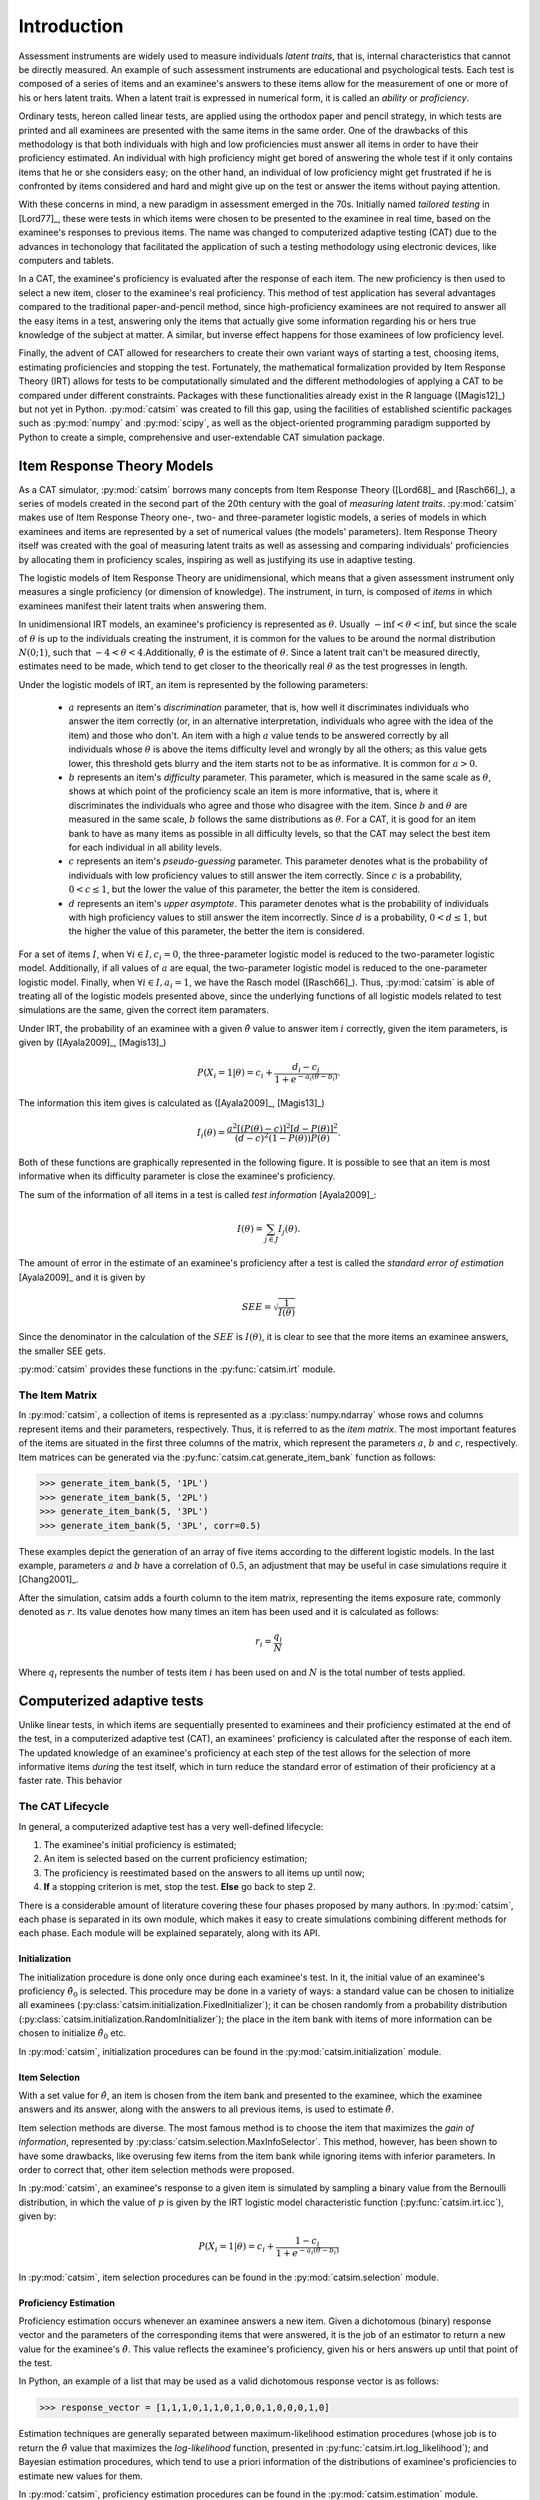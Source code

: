 Introduction
************

Assessment instruments are widely used to measure individuals *latent traits*, that is, internal characteristics that cannot be directly measured. An example of such assessment instruments are educational and psychological tests. Each test is composed of a series of items and an examinee's answers to these items allow for the measurement of one or more of his or hers latent traits. When a latent trait is expressed in numerical form, it is called an *ability* or *proficiency*.

Ordinary tests, hereon called linear tests, are applied using the orthodox paper and pencil strategy, in which tests are printed and all examinees are presented with the same items in the same order. One of the drawbacks of this methodology is that both individuals with high and low proficiencies must answer all items in order to have their proficiency estimated. An individual with high proficiency might get bored of answering the whole test if it only contains items that he or she considers easy; on the other hand, an individual of low proficiency might get frustrated if he is confronted by items considered and hard and might give up on the test or answer the items without paying attention.

With these concerns in mind, a new paradigm in assessment emerged in the 70s. Initially named *tailored testing* in [Lord77]_, these were tests in which items were chosen to be presented to the examinee in real time, based on the examinee's responses to previous items. The name was changed to computerized adaptive testing (CAT) due to the advances in techonology that facilitated the application of such a testing methodology using electronic devices, like computers and tablets.

In a CAT, the examinee's proficiency is evaluated after the response of each item. The new proficiency is then used to select a new item, closer to the examinee's real proficiency. This method of test application has several advantages compared to the traditional paper-and-pencil method, since high-proficiency examinees are not required to answer all the easy items in a test, answering only the items that actually give some information regarding his or hers true knowledge of the subject at matter. A similar, but inverse effect happens for those examinees of low proficiency level.

Finally, the advent of CAT allowed for researchers to create their own variant ways of starting a test, choosing items, estimating proficiencies and stopping the test. Fortunately, the mathematical formalization provided by Item Response Theory (IRT) allows for tests to be computationally simulated and the different methodologies of applying a CAT to be compared under different constraints. Packages with these functionalities already exist in the R language ([Magis12]_) but not yet in Python. :py:mod:`catsim` was created to fill this gap, using the facilities of established scientific packages such as :py:mod:`numpy` and :py:mod:`scipy`, as well as the object-oriented programming paradigm supported by Python to create a simple, comprehensive and user-extendable CAT simulation package.

Item Response Theory Models
===========================

As a CAT simulator, :py:mod:`catsim` borrows many concepts from Item Response Theory ([Lord68]_ and [Rasch66]_), a series of models created in the second part of the 20th century with the goal of *measuring latent traits*. :py:mod:`catsim` makes use of Item Response Theory one-, two- and three-parameter logistic models, a series of models in which examinees and items are represented by a set of numerical values (the models' parameters). Item Response Theory itself was created with the goal of measuring latent traits as well as assessing and comparing individuals' proficiencies by allocating them in proficiency scales, inspiring as well as justifying its use in adaptive testing.

The logistic models of Item Response Theory are unidimensional, which means that a given assessment instrument only measures a single proficiency (or dimension of knowledge). The instrument, in turn, is composed of *items* in which examinees manifest their latent traits when answering them.

In unidimensional IRT models, an examinee's proficiency is represented as :math:`\theta`. Usually :math:`-\inf < \theta < \inf`, but since the scale of :math:`\theta` is up to the individuals creating the instrument, it is common for the values to be around the normal distribution :math:`N(0; 1)`, such that :math:`-4 < \theta < 4`.Additionally, :math:`\hat\theta` is the estimate of :math:`\theta`. Since a latent trait can't be measured directly, estimates need to be made, which tend to get closer to the theorically real :math:`\theta` as the test progresses in length.

Under the logistic models of IRT, an item is represented by the following parameters:

    * :math:`a` represents an item's *discrimination* parameter, that is, how well it discriminates individuals who answer the item correctly (or, in an alternative interpretation, individuals who agree with the idea of the item) and those who don't. An item with a high :math:`a` value tends to be answered correctly by all individuals whose :math:`\theta` is above the items difficulty level and wrongly by all the others; as this value gets lower, this threshold gets blurry and the item starts not to be as informative. It is common for :math:`a > 0`.
    * :math:`b` represents an item's *difficulty* parameter. This parameter, which is measured in the same scale as :math:`\theta`, shows at which point of the proficiency scale an item is more informative, that is, where it discriminates the individuals who agree and those who disagree with the item. Since :math:`b` and :math:`\theta` are measured in the same scale, :math:`b` follows the same distributions as :math:`\theta`. For a CAT, it is good for an item bank to have as many items as possible in all difficulty levels, so that the CAT may select the best item for each individual in all ability levels.
    * :math:`c` represents an item's *pseudo-guessing* parameter. This parameter denotes what is the probability of individuals with low proficiency values to still answer the item correctly. Since :math:`c` is a probability, :math:`0 < c \leq 1`, but the lower the value of this parameter, the better the item is considered.
    * :math:`d` represents an item's *upper asymptote*. This parameter denotes what is the probability of individuals with high proficiency values to still answer the item incorrectly. Since :math:`d` is a probability, :math:`0 < d \leq 1`, but the higher the value of this parameter, the better the item is considered.

For a set of items :math:`I`, when :math:`\forall i \in I, c_i = 0`, the three-parameter logistic model is reduced to the two-parameter logistic model. Additionally, if all values of :math:`a` are equal, the two-parameter logistic model is reduced to the one-parameter logistic model. Finally, when :math:`\forall i \in I, a_i = 1`, we have the Rasch model ([Rasch66]_). Thus, :py:mod:`catsim` is able of treating all of the logistic models presented above, since the underlying functions of all logistic models related to test simulations are the same, given the correct item paramaters.

Under IRT, the probability of an examinee with a given :math:`\hat\theta` value to answer item :math:`i` correctly, given the item parameters, is given by ([Ayala2009]_, [Magis13]_)

.. math:: P(X_i = 1| \theta) = c_i + \frac{d_i-c_i}{1+ e^{-a_i(\theta-b_i)}}.

The information this item gives is calculated as ([Ayala2009]_, [Magis13]_)

.. math:: I_i(\theta) = \frac{a^2[(P(\theta)-c)]^2[d - P(\theta)]^2}{(d-c)^2(1-P(\theta))P(\theta)}.

Both of these functions are graphically represented in the following figure. It is possible to see that an item is most informative when its difficulty parameter is close the examinee's proficiency.

.. plot::

    from catsim.cat import generate_item_bank
    from catsim import plot
    item = generate_item_bank(1)[0]
    plot.item_curve(item[0], item[1], item[2], item[3], ptype='both')

The sum of the information of all items in a test is called *test information* [Ayala2009]_:

.. math:: I(\theta) = \sum_{j \in J} I_j(\theta).

The amount of error in the estimate of an examinee's proficiency after a test is called the *standard error of estimation* [Ayala2009]_ and it is given by

.. math:: SEE = \sqrt{\frac{1}{I(\theta)}}

Since the denominator in the calculation of the :math:`SEE` is :math:`I(\theta)`, it is clear to see that the more items an examinee answers, the smaller SEE gets.

:py:mod:`catsim` provides these functions in the :py:func:`catsim.irt` module.

The Item Matrix
---------------

In :py:mod:`catsim`, a collection of items is represented as a :py:class:`numpy.ndarray` whose rows and columns represent items and their parameters, respectively. Thus, it is referred to as the *item matrix*. The most important features of the items are situated in the first three columns of the matrix, which represent the parameters :math:`a`, :math:`b` and :math:`c`, respectively. Item matrices can be generated via the :py:func:`catsim.cat.generate_item_bank` function as follows:

>>> generate_item_bank(5, '1PL')
>>> generate_item_bank(5, '2PL')
>>> generate_item_bank(5, '3PL')
>>> generate_item_bank(5, '3PL', corr=0.5)

These examples depict the generation of an array of five items according to the different logistic models. In the last example, parameters :math:`a` and :math:`b` have a correlation of :math:`0.5`, an adjustment that may be useful in case simulations require it [Chang2001]_.

After the simulation, catsim adds a fourth column to the item matrix, representing the items exposure rate, commonly denoted as :math:`r`. Its value denotes how many times an item has been used and it is calculated as follows:

.. math:: r_i = \frac{q_i}{N}

Where :math:`q_i` represents the number of tests item :math:`i` has been used on and :math:`N` is the total number of tests applied.

Computerized adaptive tests
===========================

Unlike linear tests, in which items are sequentially presented to examinees and their proficiency estimated at the end of the test, in a computerized adaptive test (CAT), an examinees' proficiency is calculated after the response of each item. The updated knowledge of an examinee's proficiency at each step of the test allows for the selection of more informative items *during* the test itself, which in turn reduce the standard error of estimation of their proficiency at a faster rate. This behavior

The CAT Lifecycle
-----------------

In general, a computerized adaptive test has a very well-defined lifecycle:

.. graphviz::

    digraph cat_simple {
    	bgcolor="transparent";
    	rankdir=TB;
    	a[label=<START>, shape=box];
    	b[label=<Initial proficiency<br/>estimation>];
    	c[label=<Item selection and <br/>administration>];
    	d[label=<Capture answer>];
    	e[label=<Proficiency estimation>];
    	rank=same;
    	f[label=<Stopping criterion<br/>reached?>, shape=diamond];
    	g[label=<END>, shape=box];
    	a -> b -> c -> d -> e -> f;
    	f -> g[label=<YES>];
    	f -> c[label=<NO>];
    }

1. The examinee's initial proficiency is estimated;
2. An item is selected based on the current proficiency estimation;
3. The proficiency is reestimated based on the answers to all items up until now;
4. **If** a stopping criterion is met, stop the test. **Else** go back to step 2.

There is a considerable amount of literature covering these four phases proposed by many authors. In :py:mod:`catsim`, each phase is separated in its own module, which makes it easy to create simulations combining different methods for each phase. Each module will be explained separately, along with its API.

Initialization
^^^^^^^^^^^^^^

The initialization procedure is done only once during each examinee's test. In it, the initial value of an examinee's proficiency :math:`\hat\theta_0` is selected. This procedure may be done in a variety of ways: a standard value can be chosen to initialize all examinees (:py:class:`catsim.initialization.FixedInitializer`); it can be chosen randomly from a probability distribution (:py:class:`catsim.initialization.RandomInitializer`); the place in the item bank with items of more information can be chosen to initialize :math:`\hat\theta_0` etc.

In :py:mod:`catsim`, initialization procedures can be found in the :py:mod:`catsim.initialization` module.

Item Selection
^^^^^^^^^^^^^^

With a set value for :math:`\hat\theta`, an item is chosen from the item bank and presented to the examinee, which the examinee answers and its answer, along with the answers to all previous items, is used to estimate :math:`\hat\theta`.

Item selection methods are diverse. The most famous method is to choose the item that maximizes the *gain of information*, represented by :py:class:`catsim.selection.MaxInfoSelector`. This method, however, has been shown to have some drawbacks, like overusing few items from the item bank while ignoring items with inferior parameters. In order to correct that, other item selection methods were proposed.

In :py:mod:`catsim`, an examinee's response to a given item is simulated by sampling a binary value from the Bernoulli distribution, in which the value of :math:`p` is given by the IRT logistic model characteristic function (:py:func:`catsim.irt.icc`), given by:

.. math:: P(X_i = 1| \theta) = c_i + \frac{1-c_i}{1+ e^{-a_i(\theta-b_i)}}

In :py:mod:`catsim`, item selection procedures can be found in the :py:mod:`catsim.selection` module.

Proficiency Estimation
^^^^^^^^^^^^^^^^^^^^^^

Proficiency estimation occurs whenever an examinee answers a new item. Given a dichotomous (binary) response vector and the parameters of the corresponding items that were answered, it is the job of an estimator to return a new value for the examinee's :math:`\hat\theta`. This value reflects the examinee's proficiency, given his or hers answers up until that point of the test.

In Python, an example of a list that may be used as a valid dichotomous response vector is as follows:

>>> response_vector = [1,1,1,0,1,1,0,1,0,0,1,0,0,0,1,0]

Estimation techniques are generally separated between maximum-likelihood estimation procedures (whose job is to return the :math:`\hat\theta` value that maximizes the *log-likelihood* function, presented in :py:func:`catsim.irt.log_likelihood`); and Bayesian estimation procedures, which tend to use a priori information of the distributions of examinee's proficiencies to estimate new values for them.

In :py:mod:`catsim`, proficiency estimation procedures can be found in the :py:mod:`catsim.estimation` module.

Stopping Criterion
^^^^^^^^^^^^^^^^^^

Since items in a CAT are selected on-the-fly, a stopping criterion must be chosen such that, when achieved, no new items are presented to the examinee and the test is deemed finished. These stopping criteria might be achieved when the test reaches a fixed number of items or when the standard error of estimation (:py:func:`catsim.irt.see`) reaches a lower threshold etc. Both of these stopping criteria are implemented as :py:class:`catsim.stopping.MaxItemStopper` and :py:class:`catsim.stopping.MaxItemStopper`, respectively.

In :py:mod:`catsim`, test stopping criteria can be found in the :py:mod:`catsim.stopping` module.

Package architecture
====================

:py:mod:`catsim` was built using an object-oriented architecture,which introduces many benefits for its maintenance and expansion. As explained in previous sections, each phase in the CAT lifecycle is represented by a different module in the package. Additionaly, each module involved in the CAT lifecycle has a base abstract class, which must be implemented if a new methodology is to be presented to that module's respective phase. This way, new users can implement their own methods for each phase of the CAT lifecycle, or even an entire new CAT lifecycle while still using :py:mod:`catsim` and its features to simulate tests, plot results etc. Modules and their corresponding abstract classes are presented on :numref:`modules_classes`.

.. table:: Modules and their corresponding abstract classes
    :name: modules_classes

    ===============================  ==============
    Module                           Abstract class
    ===============================  ==============
    :py:mod:`catsim.initialization`  :py:class:`catsim.initialization.Initializer`
    :py:mod:`catsim.selection`       :py:class:`catsim.selection.Selector`
    :py:mod:`catsim.estimation`      :py:class:`catsim.estimation.Estimator`
    :py:mod:`catsim.stopping`        :py:class:`catsim.stopping.Stopper`
    ===============================  ==============
